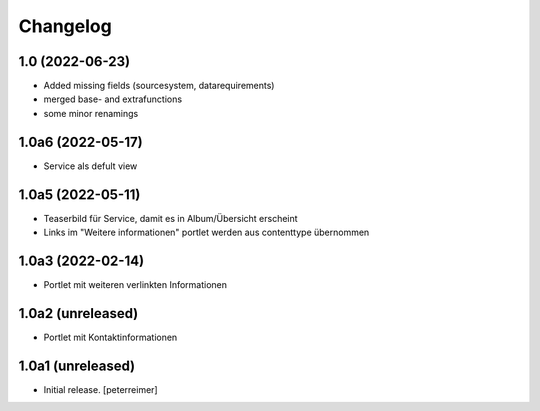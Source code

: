 Changelog
=========

1.0 (2022-06-23)
------------------

- Added missing fields (sourcesystem, datarequirements)
- merged base- and extrafunctions
- some minor renamings

1.0a6 (2022-05-17)
------------------

- Service als defult view 


1.0a5 (2022-05-11)
------------------

- Teaserbild für Service, damit es in Album/Übersicht erscheint
- Links im "Weitere informationen" portlet werden aus contenttype übernommen


1.0a3 (2022-02-14)
------------------

- Portlet mit weiteren verlinkten Informationen

1.0a2 (unreleased)
------------------

- Portlet mit Kontaktinformationen

1.0a1 (unreleased)
------------------

- Initial release.
  [peterreimer]
